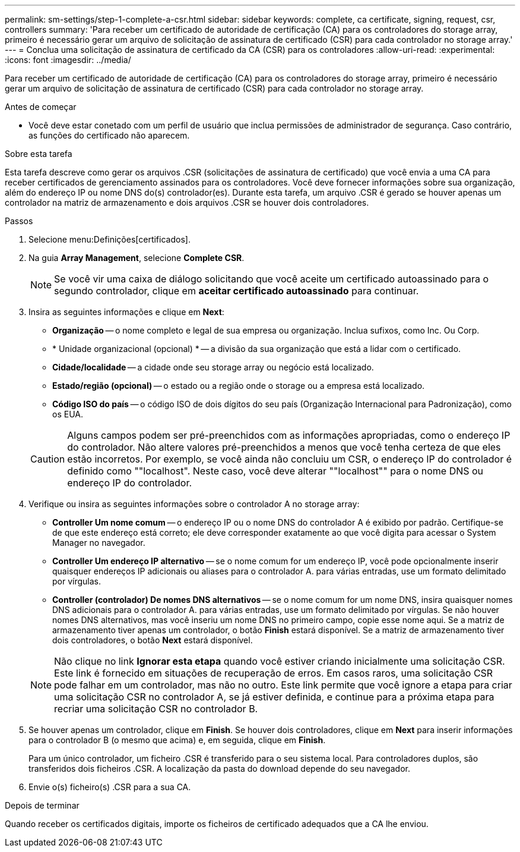 ---
permalink: sm-settings/step-1-complete-a-csr.html 
sidebar: sidebar 
keywords: complete, ca certificate, signing, request, csr, controllers 
summary: 'Para receber um certificado de autoridade de certificação (CA) para os controladores do storage array, primeiro é necessário gerar um arquivo de solicitação de assinatura de certificado (CSR) para cada controlador no storage array.' 
---
= Conclua uma solicitação de assinatura de certificado da CA (CSR) para os controladores
:allow-uri-read: 
:experimental: 
:icons: font
:imagesdir: ../media/


[role="lead"]
Para receber um certificado de autoridade de certificação (CA) para os controladores do storage array, primeiro é necessário gerar um arquivo de solicitação de assinatura de certificado (CSR) para cada controlador no storage array.

.Antes de começar
* Você deve estar conetado com um perfil de usuário que inclua permissões de administrador de segurança. Caso contrário, as funções do certificado não aparecem.


.Sobre esta tarefa
Esta tarefa descreve como gerar os arquivos .CSR (solicitações de assinatura de certificado) que você envia a uma CA para receber certificados de gerenciamento assinados para os controladores. Você deve fornecer informações sobre sua organização, além do endereço IP ou nome DNS do(s) controlador(es). Durante esta tarefa, um arquivo .CSR é gerado se houver apenas um controlador na matriz de armazenamento e dois arquivos .CSR se houver dois controladores.

.Passos
. Selecione menu:Definições[certificados].
. Na guia *Array Management*, selecione *Complete CSR*.
+
[NOTE]
====
Se você vir uma caixa de diálogo solicitando que você aceite um certificado autoassinado para o segundo controlador, clique em *aceitar certificado autoassinado* para continuar.

====
. Insira as seguintes informações e clique em *Next*:
+
** *Organização* -- o nome completo e legal de sua empresa ou organização. Inclua sufixos, como Inc. Ou Corp.
** * Unidade organizacional (opcional) * -- a divisão da sua organização que está a lidar com o certificado.
** *Cidade/localidade* -- a cidade onde seu storage array ou negócio está localizado.
** *Estado/região (opcional)* -- o estado ou a região onde o storage ou a empresa está localizado.
** *Código ISO do país* -- o código ISO de dois dígitos do seu país (Organização Internacional para Padronização), como os EUA.


+
[CAUTION]
====
Alguns campos podem ser pré-preenchidos com as informações apropriadas, como o endereço IP do controlador. Não altere valores pré-preenchidos a menos que você tenha certeza de que eles estão incorretos. Por exemplo, se você ainda não concluiu um CSR, o endereço IP do controlador é definido como ""localhost". Neste caso, você deve alterar ""localhost"" para o nome DNS ou endereço IP do controlador.

====
. Verifique ou insira as seguintes informações sobre o controlador A no storage array:
+
** *Controller Um nome comum* -- o endereço IP ou o nome DNS do controlador A é exibido por padrão. Certifique-se de que este endereço está correto; ele deve corresponder exatamente ao que você digita para acessar o System Manager no navegador.
** *Controller Um endereço IP alternativo* -- se o nome comum for um endereço IP, você pode opcionalmente inserir quaisquer endereços IP adicionais ou aliases para o controlador A. para várias entradas, use um formato delimitado por vírgulas.
** *Controller (controlador) De nomes DNS alternativos* -- se o nome comum for um nome DNS, insira quaisquer nomes DNS adicionais para o controlador A. para várias entradas, use um formato delimitado por vírgulas. Se não houver nomes DNS alternativos, mas você inseriu um nome DNS no primeiro campo, copie esse nome aqui. Se a matriz de armazenamento tiver apenas um controlador, o botão *Finish* estará disponível. Se a matriz de armazenamento tiver dois controladores, o botão *Next* estará disponível.


+
[NOTE]
====
Não clique no link *Ignorar esta etapa* quando você estiver criando inicialmente uma solicitação CSR. Este link é fornecido em situações de recuperação de erros. Em casos raros, uma solicitação CSR pode falhar em um controlador, mas não no outro. Este link permite que você ignore a etapa para criar uma solicitação CSR no controlador A, se já estiver definida, e continue para a próxima etapa para recriar uma solicitação CSR no controlador B.

====
. Se houver apenas um controlador, clique em *Finish*. Se houver dois controladores, clique em *Next* para inserir informações para o controlador B (o mesmo que acima) e, em seguida, clique em *Finish*.
+
Para um único controlador, um ficheiro .CSR é transferido para o seu sistema local. Para controladores duplos, são transferidos dois ficheiros .CSR. A localização da pasta do download depende do seu navegador.

. Envie o(s) ficheiro(s) .CSR para a sua CA.


.Depois de terminar
Quando receber os certificados digitais, importe os ficheiros de certificado adequados que a CA lhe enviou.
